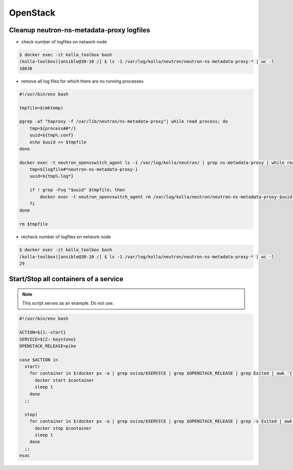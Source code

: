 =========
OpenStack
=========

Cleanup neutron-ns-metadata-proxy logfiles
==========================================

* check number of logfiles on network node

.. code-block:: console

   $ docker exec -it kolla_toolbox bash
   (kolla-toolbox)[ansible@30-10 /] $ ls -1 /var/log/kolla/neutron/neutron-ns-metadata-proxy-* | wc -l
   10638

* remove all log files for which there are no running processes

.. code-block:: shell

   #!/usr/bin/env bash

   tmpfile=$(mktemp)

   pgrep -af "haproxy -f /var/lib/neutron/ns-metadata-proxy"| while read process; do
       tmp=${process##*/}
       uuid=${tmp%.conf}
       echo $uuid >> $tmpfile
   done

   docker exec -t neutron_openvswitch_agent ls -1 /var/log/kolla/neutron/ | grep ns-metadata-proxy | while read logfile; do
       tmp=${logfile#*neutron-ns-metadata-proxy-}
       uuid=${tmp%.log*}

       if ! grep -Fxq "$uuid" $tmpfile; then
           docker exec -t neutron_openvswitch_agent rm /var/log/kolla/neutron/neutron-ns-metadata-proxy-$uuid.log
       fi
   done

   rm $tmpfile

* recheck number of logfiles on network node

.. code-block:: console

   $ docker exec -it kolla_toolbox bash
   (kolla-toolbox)[ansible@30-10 /] $ ls -1 /var/log/kolla/neutron/neutron-ns-metadata-proxy-* | wc -l
   29

Start/Stop all containers of a service
======================================

.. note::

   This script serves as an example. Do not use.

.. code-block:: bash

   #!/usr/bin/env bash                                        

   ACTION=${1:-start}                                         
   SERVICE=${2:-keystone}                                     
   OPENSTACK_RELEASE=pike                                     

   case $ACTION in
     start)
       for container in $(docker ps -a | grep osism/$SERVICE | grep $OPENSTACK_RELEASE | grep Exited | awk '{ print $1 }'); do
         docker start $container
         sleep 1
       done
     ;;

     stop)
       for container in $(docker ps -a | grep osism/$SERVICE | grep $OPENSTACK_RELEASE | grep -v Exited | awk '{ print $1 }'); do
         docker stop $container
         sleep 1
       done
     ;;
   esac
